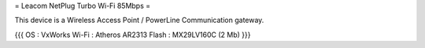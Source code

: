 = Leacom NetPlug Turbo Wi-Fi 85Mbps =

This device is a Wireless Access Point / PowerLine Communication gateway.

{{{
OS : VxWorks
Wi-Fi : Atheros AR2313
Flash : MX29LV160C (2 Mb)
}}}
